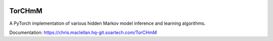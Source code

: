 .. image:: https://hq-git.soartech.com/chris.maclellan/TorCHmM/raw/master/docs/logo/TorCHmm.png
   :height: 64 px
   :width: 64 px
   :alt: TorCHmM Logo
   :align: left

TorCHmM
=======

.. image:: https://hq-git.soartech.com/chris.maclellan/hmm_torch/badges/master/pipeline.svg
     :target: https://hq-git.soartech.com/chris.maclellan/hmm_torch/commits/master
     :alt: Pipeline Status

.. image:: https://hq-git.soartech.com/chris.maclellan/hmm_torch/badges/master/coverage.svg
     :target: https://hq-git.soartech.com/chris.maclellan/hmm_torch/commits/master
     :alt: Coverage Report

A PyTorch implementation of various hidden Markov model inference and learning algorithms.

Documentation: https://chris.maclellan.hq-git.soartech.com/TorCHmM
